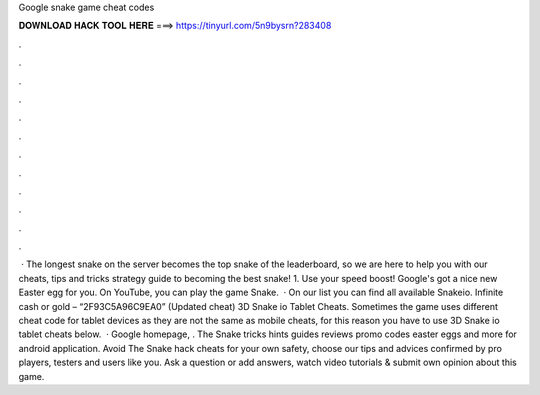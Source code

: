 Google snake game cheat codes

𝐃𝐎𝐖𝐍𝐋𝐎𝐀𝐃 𝐇𝐀𝐂𝐊 𝐓𝐎𝐎𝐋 𝐇𝐄𝐑𝐄 ===> https://tinyurl.com/5n9bysrn?283408

.

.

.

.

.

.

.

.

.

.

.

.

 · The longest snake on the server becomes the top snake of the leaderboard, so we are here to help you with our  cheats, tips and tricks strategy guide to becoming the best snake! 1. Use your speed boost! Google's got a nice new Easter egg for you. On YouTube, you can play the game Snake.  · On our list you can find all available Snakeio. Infinite cash or gold – “2F93C5A96C9EA0” (Updated cheat) 3D Snake io Tablet Cheats. Sometimes the game uses different cheat code for tablet devices as they are not the same as mobile cheats, for this reason you have to use 3D Snake io tablet cheats below.  · Google homepage, . The Snake tricks hints guides reviews promo codes easter eggs and more for android application. Avoid The Snake hack cheats for your own safety, choose our tips and advices confirmed by pro players, testers and users like you. Ask a question or add answers, watch video tutorials & submit own opinion about this game.